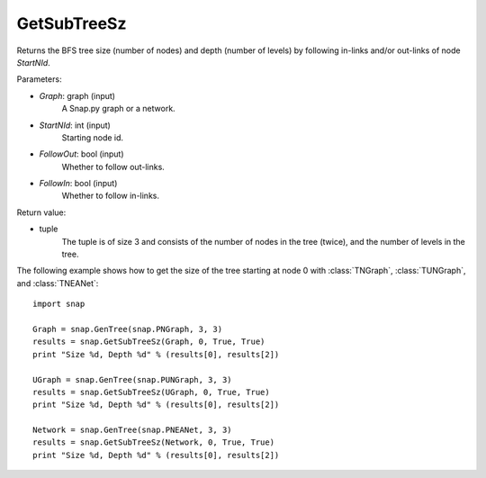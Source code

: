 GetSubTreeSz
''''''''''''

.. function:: GetSubTreeSz(Graph, StartNId, FollowOut, FollowIn)

Returns the BFS tree size (number of nodes) and depth (number of
levels) by following in-links and/or out-links of node *StartNId*.

Parameters:

- *Graph*: graph (input)
    A Snap.py graph or a network.

- *StartNId*: int (input)
    Starting node id.

- *FollowOut*: bool (input)
    Whether to follow out-links.

- *FollowIn*: bool (input)
    Whether to follow in-links.

Return value:

- tuple
    The tuple is of size 3 and consists of the number of nodes in the tree (twice), and the number of levels in the tree.

The following example shows how to get the size of the tree starting at node 0 with
:class:`TNGraph`, :class:`TUNGraph`, and :class:`TNEANet`::

    import snap

    Graph = snap.GenTree(snap.PNGraph, 3, 3)
    results = snap.GetSubTreeSz(Graph, 0, True, True)
    print "Size %d, Depth %d" % (results[0], results[2])

    UGraph = snap.GenTree(snap.PUNGraph, 3, 3)
    results = snap.GetSubTreeSz(UGraph, 0, True, True)
    print "Size %d, Depth %d" % (results[0], results[2])

    Network = snap.GenTree(snap.PNEANet, 3, 3)
    results = snap.GetSubTreeSz(Network, 0, True, True)
    print "Size %d, Depth %d" % (results[0], results[2])
